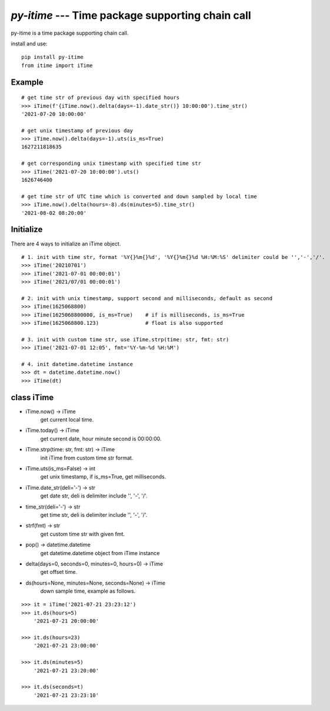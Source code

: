 `py-itime` --- Time package supporting chain call
==================================================

py-itime is a time package supporting chain call.

install and use:

::

    pip install py-itime
    from itime import iTime


Example
-------

::

    # get time str of previous day with specified hours
    >>> iTime(f'{iTime.now().delta(days=-1).date_str()} 10:00:00').time_str()
    '2021-07-20 10:00:00'

    # get unix timestamp of previous day
    >>> iTime.now().delta(days=-1).uts(is_ms=True)
    1627211818635

    # get corresponding unix timestamp with specified time str
    >>> iTime('2021-07-20 10:00:00').uts()
    1626746400

    # get time str of UTC time which is converted and down sampled by local time
    >>> iTime.now().delta(hours=-8).ds(minutes=5).time_str()
    '2021-08-02 08:20:00'

Initialize
----------
There are 4 ways to initialize an iTime object.
::

    # 1. init with time str, format '%Y{}%m{}%d', '%Y{}%m{}%d %H:%M:%S' delimiter could be '','-','/'.
    >>> iTime('20210701')
    >>> iTime('2021-07-01 00:00:01')
    >>> iTime('2021/07/01 00:00:01')

    # 2. init with unix timestamp, support second and milliseconds, default as second
    >>> iTime(1625068800)
    >>> iTime(1625068800000, is_ms=True)    # if is milliseconds, is_ms=True
    >>> iTime(1625068800.123)               # float is also supported

    # 3. init with custom time str, use iTime.strp(time: str, fmt: str)
    >>> iTime('2021-07-01 12:05', fmt='%Y-%m-%d %H:%M')

    # 4. init datetime.datetime instance
    >>> dt = datetime.datetime.now()
    >>> iTime(dt)


class iTime
---------------


* iTime.now() -> iTime
    get current local time.
* iTime.today() -> iTime
    get current date, hour minute second is 00:00:00.
* iTime.strp(time: str, fmt: str) -> iTime
    init iTime from custom time str format.
* iTime.uts(is_ms=False) -> int
    get unix timestamp, if is_ms=True, get milliseconds.
* iTime.date_str(deli='-') -> str
    get date str, deli is delimiter include '', '-', '/'.
* time_str(deli='-') -> str
    get time str, deli is delimiter include '', '-', '/'.
* strf(fmt) -> str
    get custom time str with given fmt.
* pop() -> datetime.datetime
    get datetime.datetime object from iTime instance
* delta(days=0, seconds=0, minutes=0, hours=0) -> iTime
    get offset time.
* ds(hours=None, minutes=None, seconds=None) -> iTime
    down sample time, example as follows.

::

    >>> it = iTime('2021-07-21 23:23:12')
    >>> it.ds(hours=5)
        '2021-07-21 20:00:00'

    >>> it.ds(hours=23)
        '2021-07-21 23:00:00'

    >>> it.ds(minutes=5)
        '2021-07-21 23:20:00'

    >>> it.ds(seconds=t)
        '2021-07-21 23:23:10'

